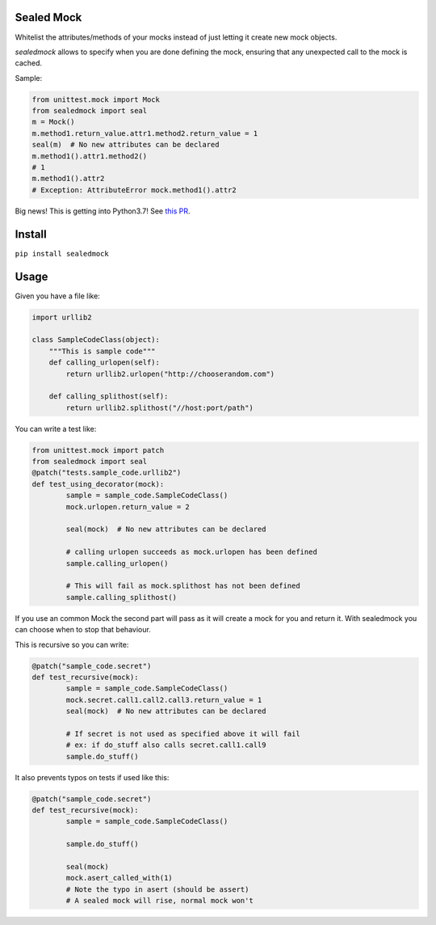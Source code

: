 |Build Status| |Coverage Status| |Code Health| |PyPI Version|

Sealed Mock
===========

Whitelist the attributes/methods of your mocks instead of just letting
it create new mock objects.

`sealedmock` allows to specify when you are done defining the mock, ensuring
that any unexpected call to the mock is cached.

Sample:

.. code:: python

    from unittest.mock import Mock
    from sealedmock import seal
    m = Mock()
    m.method1.return_value.attr1.method2.return_value = 1
    seal(m)  # No new attributes can be declared
    m.method1().attr1.method2()
    # 1
    m.method1().attr2
    # Exception: AttributeError mock.method1().attr2

Big news! This is getting into Python3.7! See `this PR <(https://github.com/python/cpython/pull/1923/files)>`_.

Install
=======

``pip install sealedmock``

Usage
=====

Given you have a file like:

.. code:: python

    import urllib2

    class SampleCodeClass(object):
        """This is sample code"""
        def calling_urlopen(self):
            return urllib2.urlopen("http://chooserandom.com")

        def calling_splithost(self):
            return urllib2.splithost("//host:port/path")

You can write a test like:

.. code:: python

    from unittest.mock import patch
    from sealedmock import seal
    @patch("tests.sample_code.urllib2")
    def test_using_decorator(mock):
            sample = sample_code.SampleCodeClass()
            mock.urlopen.return_value = 2

            seal(mock)  # No new attributes can be declared

            # calling urlopen succeeds as mock.urlopen has been defined
            sample.calling_urlopen()

            # This will fail as mock.splithost has not been defined
            sample.calling_splithost()

If you use an common Mock the second part will pass as it will create a
mock for you and return it. With sealedmock you can choose when to stop
that behaviour.

This is recursive so you can write:

.. code:: python

    @patch("sample_code.secret")
    def test_recursive(mock):
            sample = sample_code.SampleCodeClass()
            mock.secret.call1.call2.call3.return_value = 1
            seal(mock)  # No new attributes can be declared

            # If secret is not used as specified above it will fail
            # ex: if do_stuff also calls secret.call1.call9
            sample.do_stuff()

It also prevents typos on tests if used like this:

.. code:: python

    @patch("sample_code.secret")
    def test_recursive(mock):
            sample = sample_code.SampleCodeClass()

            sample.do_stuff()

            seal(mock)
            mock.asert_called_with(1)
            # Note the typo in asert (should be assert)
            # A sealed mock will rise, normal mock won't

.. |Build Status| image:: https://travis-ci.org/mariocj89/sealedmock.svg?branch=master
   :target: https://travis-ci.org/mariocj89/sealedmock
.. |Coverage Status| image:: https://coveralls.io/repos/github/mariocj89/sealedmock/badge.svg?branch=master
   :target: https://coveralls.io/github/mariocj89/sealedmock?branch=master
.. |Code Health| image:: https://landscape.io/github/mariocj89/sealedmock/master/landscape.svg?style=flat
   :target: https://landscape.io/github/mariocj89/sealedmock/master
.. |PyPI Version| image:: https://img.shields.io/pypi/v/sealedmock.svg
   :target: https://pypi.python.org/pypi/sealedmock/
